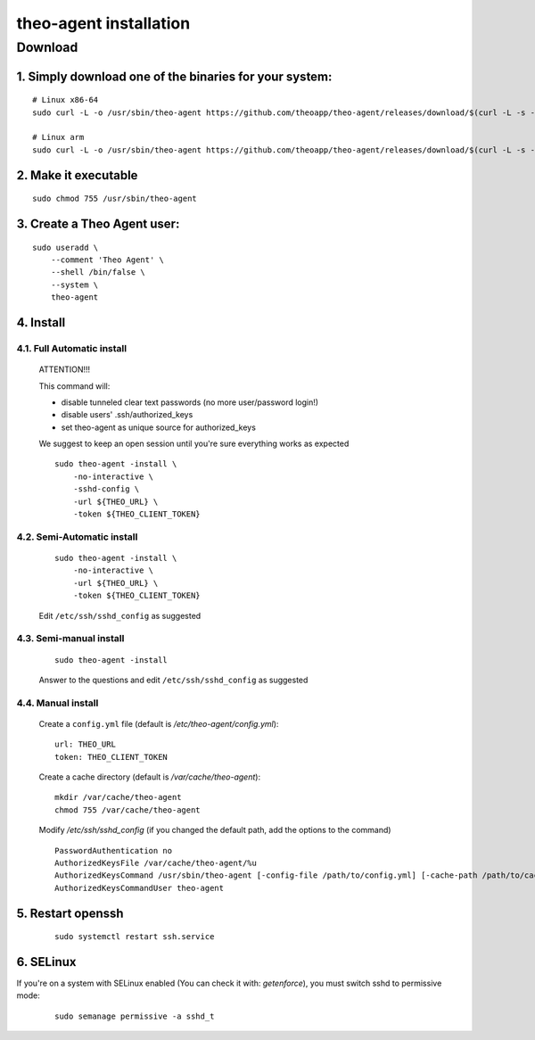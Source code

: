 theo-agent installation
================================

Download
-------------

1. Simply download one of the binaries for your system:
^^^^^^^^^^^^^^^^^^^^^^^^^^^^^^^^^^^^^^^^^^^^^^^^^^^^^^^

::

    # Linux x86-64
    sudo curl -L -o /usr/sbin/theo-agent https://github.com/theoapp/theo-agent/releases/download/$(curl -L -s -H 'Accept: application/json' https://github.com/theoapp/theo-agent/releases/latest |sed -e 's/.*"tag_name":"\([^"]*\)".*/\1/')/theo-agent-linux-amd64

    # Linux arm
    sudo curl -L -o /usr/sbin/theo-agent https://github.com/theoapp/theo-agent/releases/download/$(curl -L -s -H 'Accept: application/json' https://github.com/theoapp/theo-agent/releases/latest |sed -e 's/.*"tag_name":"\([^"]*\)".*/\1/')/theo-agent-linux-arm

2. Make it executable
^^^^^^^^^^^^^^^^^^^^^^^^^^^^^^^^^^

::

    sudo chmod 755 /usr/sbin/theo-agent

3. Create a Theo Agent user:
^^^^^^^^^^^^^^^^^^^^^^^^^^^^

::

    sudo useradd \
        --comment 'Theo Agent' \
        --shell /bin/false \
        --system \
        theo-agent

4. Install
^^^^^^^^^^

4.1. Full Automatic install
"""""""""""""""""""""""""""


    ATTENTION!!!

    This command will:

    * disable tunneled clear text passwords (no more user/password login!)
    * disable users' .ssh/authorized_keys
    * set theo-agent as unique source for authorized_keys

    We suggest to keep an open session until you're sure everything works as expected

    ::

        sudo theo-agent -install \
            -no-interactive \
            -sshd-config \
            -url ${THEO_URL} \
            -token ${THEO_CLIENT_TOKEN}



4.2. Semi-Automatic install
"""""""""""""""""""""""""""
    ::

        sudo theo-agent -install \
            -no-interactive \
            -url ${THEO_URL} \
            -token ${THEO_CLIENT_TOKEN}

    Edit ``/etc/ssh/sshd_config`` as suggested

4.3. Semi-manual install
"""""""""""""""""""""""""""
    ::

        sudo theo-agent -install

    Answer to the questions and edit ``/etc/ssh/sshd_config`` as suggested

4.4. Manual install
"""""""""""""""""""""""""""

    Create a ``config.yml`` file (default is */etc/theo-agent/config.yml*):

    ::

        url: THEO_URL
        token: THEO_CLIENT_TOKEN

    Create a cache directory (default is */var/cache/theo-agent*):

    ::

        mkdir /var/cache/theo-agent
        chmod 755 /var/cache/theo-agent

    Modify `/etc/ssh/sshd_config` (if you changed the default path, add the options to the command)

    ::

        PasswordAuthentication no
        AuthorizedKeysFile /var/cache/theo-agent/%u
        AuthorizedKeysCommand /usr/sbin/theo-agent [-config-file /path/to/config.yml] [-cache-path /path/to/cache/dir] %u
        AuthorizedKeysCommandUser theo-agent

5. Restart openssh
^^^^^^^^^^^^^^^^^^

    ::

        sudo systemctl restart ssh.service

6. SELinux
^^^^^^^^^^

If you're on a system with SELinux enabled (You can check it with: `getenforce`), you must switch sshd to permissive mode: 

    ::

         sudo semanage permissive -a sshd_t

